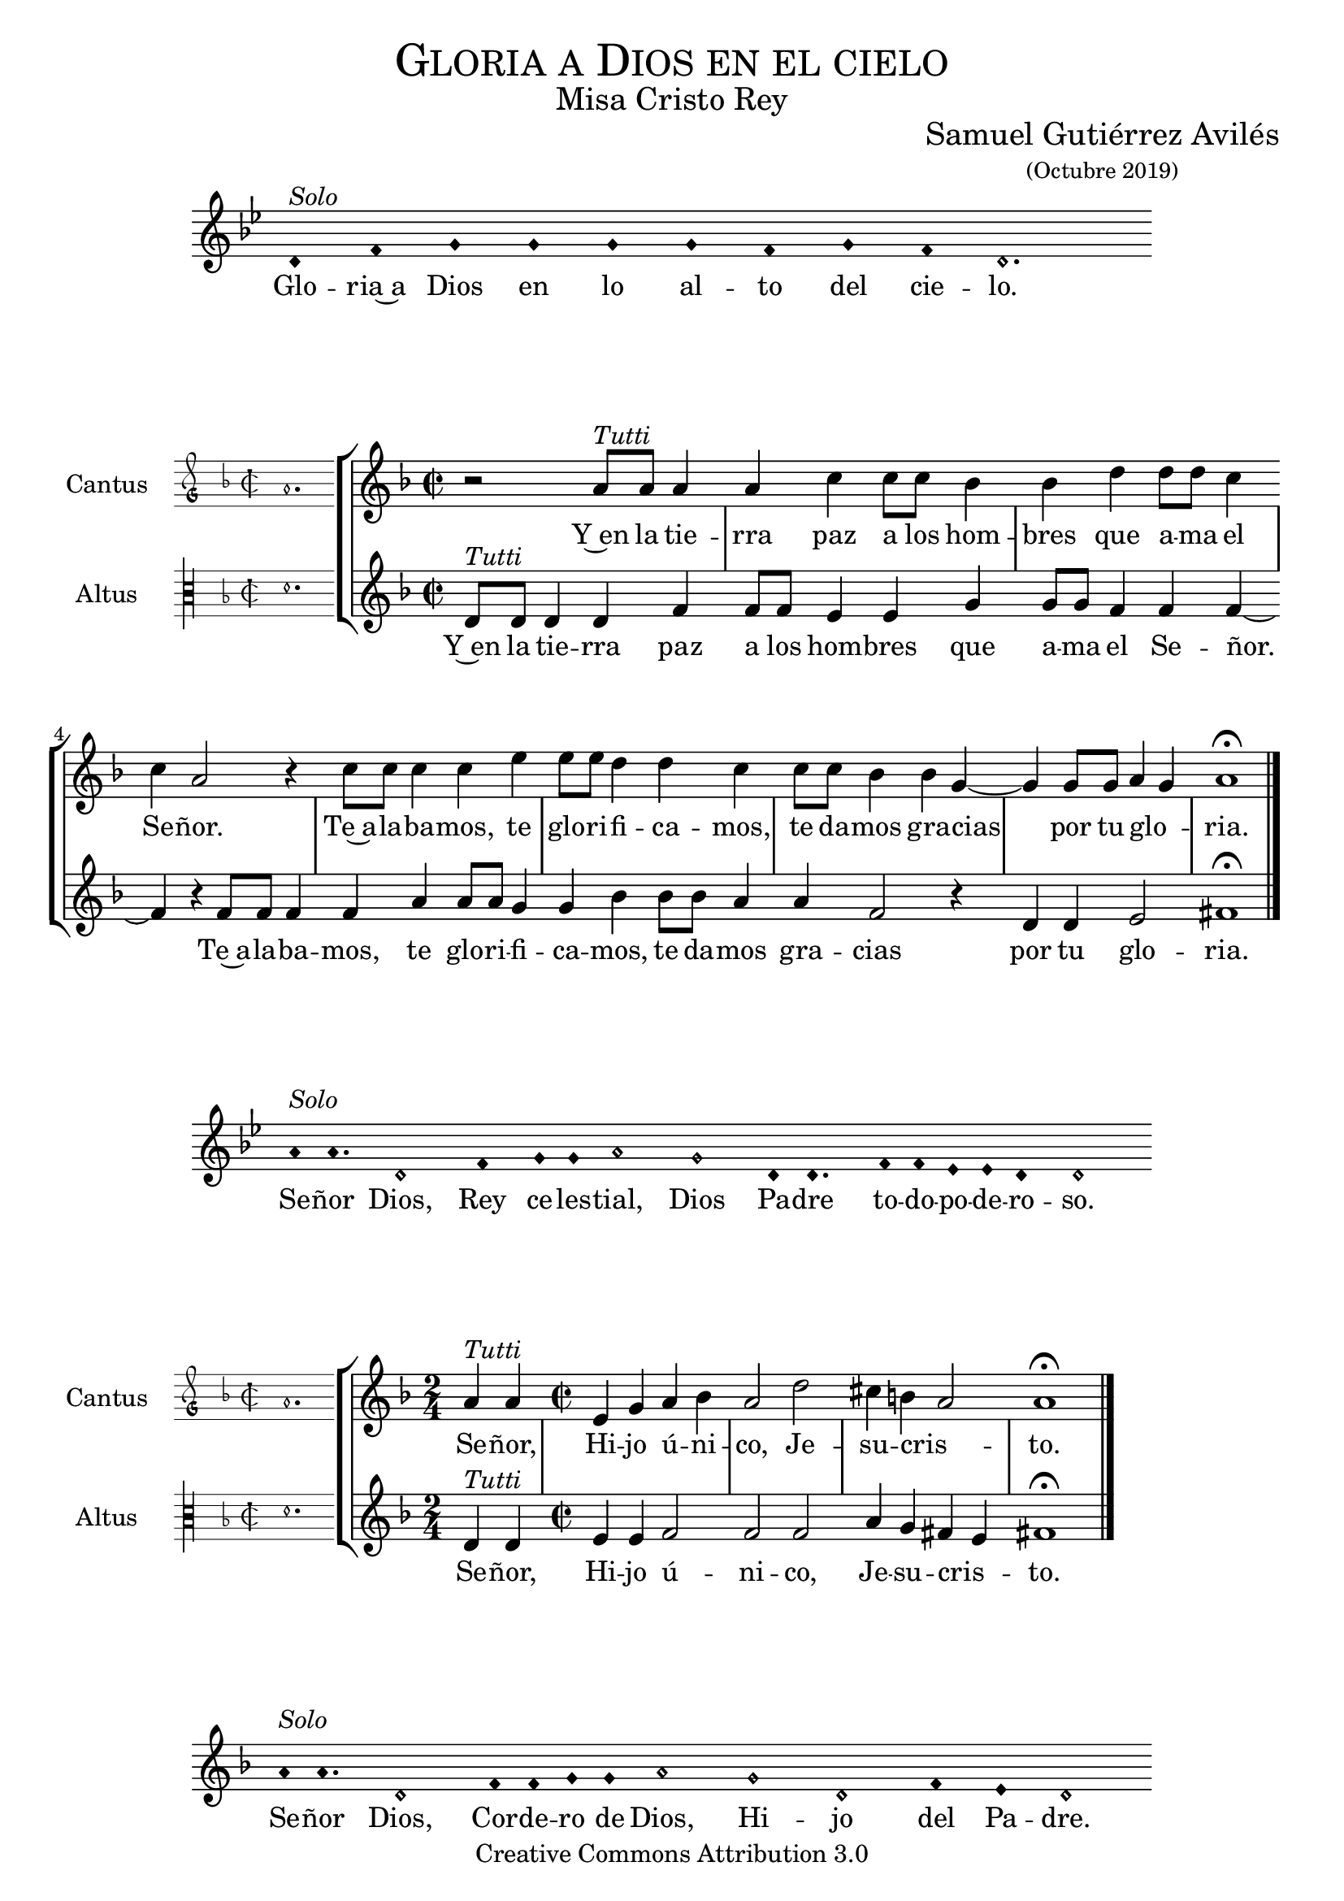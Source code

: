 % ****************************************************************
%	Gloria in excelsis Deo - Melodia a modo del renacimiento
%	by serachsam
% ****************************************************************
\language "espanol"
\version "2.19.82"

%#(set-global-staff-size 16.4)

% --- Cabecera
\markup { \fill-line { \center-column { \fontsize #5 \smallCaps "Gloria a Dios en el cielo" \fontsize #2 "Misa Cristo Rey" } } }
\markup { \fill-line { " " \center-column { \fontsize #2 "Samuel Gutiérrez Avilés" \small "(Octubre 2019)" } } }
\header {
  copyright = "Creative Commons Attribution 3.0"
  tagline = \markup { \with-url #"http://lilypond.org/web/" { LilyPond ... \italic { music notation for everyone } } }
  breakbefore = ##t
}

% --- Parametro globales

% --- invocacion #1
\score{
  <<
    \new Voice = "invocacion" {
      \override Staff.TimeSignature.stencil = #'()
      \override Stem.transparent = ##t
      \set Score.timing = ##f
      \override NoteHead.style = #'neomensural
      \key sol \minor
      \relative do' {
        re4^\markup{ \italic "Solo"} fa sol sol sol sol fa sol fa re2.
      }
    }
    \new Lyrics \lyricsto "invocacion" {
      \lyricmode {
        Glo -- ria~a Dios en lo al -- to del cie -- lo.
      }
    }
  >>
  \layout {
    indent = 2 \cm
    line-width = 17 \cm
    ragged-right = ##f
  }
}

globalGloria = {
  \set Score.skipBars = ##t
  \clef "treble"
  \key re \minor
  \time 2/2
  \skip 1

  % the actual music
  \skip 1*8

  % let finis bar go through all staves
  \override Staff.BarLine.transparent = ##f

  % finis bar
  \bar "|."
}

% --- Musica
cantusIncipitGloria = {
  \set Staff.instrumentName = "Cantus"
  \clef "petrucci-g"
  \key fa \major
  \time 2/2
  la'1.
}

cantusNotesGloria = \relative do'' {
  r2 la8^\markup{ \italic "Tutti"} la la4 |
  la4 do4 do8 do sib4 |
  sib4 re re8 re do4 |
  do4 la2 r4 |
  do8 do do4 do4 mi4 |
  mi8 mi re4 re4 do4 |
  do8 do sib4 sib4 sol4~ |
  sol4 sol8 sol la4( sol)
  la1 \fermata
}

cantusLyricsGloria = \lyricmode {
  Y~en la tie -- rra paz a los hom -- bres que a -- ma el Se -- ñor.
  Te~a -- la -- ba -- mos, te glo -- ri -- fi -- ca -- mos,
  te da -- mos gra -- cias por tu glo -- ria.
}

altusIncipitGloria = {
  \set Staff.instrumentName = "Altus"
  \clef "petrucci-c3"
  \key fa \major
  \time 2/2
  re'1.
}

altusNotesGloria = \relative do' {
  re8^\markup{ \italic "Tutti"} re re4 re fa |
  fa8 fa mi4 mi sol |
  sol8 sol fa4 fa fa~ |
  fa4 r fa8 fa fa4 |
  fa4 la4 la8 la sol4 |
  sol4 sib4 sib8 sib la4 |
  la4 fa2 r4 |
  re4 re mi2
  fas1 \fermata |
}

altusLyricsGloria = \lyricmode {
  Y~en la tie -- rra paz a los hom -- bres que a -- ma el Se -- ñor.
  Te~a -- la -- ba -- mos, te glo -- ri -- fi -- ca -- mos,
  te da -- mos gra -- cias por tu glo -- ria.
}

\score {
  <<
    \new StaffGroup = choirStaff <<
      \new Voice = "cantusNotes" <<
        \set Staff.instrumentName = #"Cantus"
        \incipit \cantusIncipitGloria
        \globalGloria
        \cantusNotesGloria
      >>
      \new Lyrics \lyricsto cantusNotes { \cantusLyricsGloria }
      \new Voice = "altusNotes" <<
        \set Staff.instrumentName = #"Altus"
        \globalGloria
        \incipit \altusIncipitGloria
        \altusNotesGloria
      >>
      \new Lyrics \lyricsto altusNotes { \altusLyricsGloria }
    >>
  >>
  \layout {
    \context {
      \Score
      \hide BarLine
    }
    \context {
      \Lyrics
      \consists "Bar_engraver"
      \consists "Separating_line_group_engraver"
    }
    \context {
      \Voice
      \hide Slur
      \remove "Forbid_line_break_engraver"
    }
    indent = 4.5\cm
    incipit-width = 2.5\cm
  }
}

% --- Invocacion #2
\score{
  <<
    \new Voice = "invocacion" {
      \override Staff.TimeSignature.stencil = #'()
      \override Stem.transparent = ##t
      \set Score.timing = ##f
      \override NoteHead.style = #'neomensural
      \key sol \minor
      \relative do'' {
        la8^\markup{ \italic "Solo"} la4. re,2 fa4 sol8 sol la2 sol2 re8 re4. fa8 fa mib mib re4 re2
      }
    }
    \new Lyrics \lyricsto "invocacion" {
      \lyricmode {
        Se -- ñor Dios, Rey ce -- les -- tial, Dios Pa -- dre to -- do -- po -- de -- ro -- so.
      }
    }
  >>
  \layout {
    indent = 2 \cm
    line-width = 17\cm
    ragged-right = ##f
  }
}

globalSeñor = {
  \set Score.skipBars = ##t
  \clef "treble"
  \key re \minor
  \skip 1

  % the actual music
  \skip 2
  \skip 1*3

  % let finis bar go through all staves
  \override Staff.BarLine.transparent = ##f

  % finis bar
  \bar "|."
}

cantusIncipitSeñor = {
  \set Staff.instrumentName = "Cantus"
  \clef "petrucci-g"
  \key fa \major
  \time 2/2
  la'1.
}

cantusNotesSeñor = \relative do'' {
  \time 2/4 la4^\markup{ \italic "Tutti"} la |
  \time 2/2 mi4 sol la sib
  la2 re2 |
  dos4 si( la2 )
  la1 \fermata
}

cantusLyricsSeñor = \lyricmode {
  Se -- ñor, Hi -- jo ú -- ni -- co, Je -- su -- cris -- to.
}

altusIncipitSeñor = {
  \set Staff.instrumentName = "Altus"
  \clef "petrucci-c3"
  \key fa \major
  \time 2/2
  re'1.
}

altusNotesSeñor = \relative do' {
  re4^\markup{ \italic "Tutti"} re |
  mi4 mi fa2 |
  fa fa2 |
  la4 sol fas( mi4) |
  fas1 \fermata
}

altusLyricsSeñor = \lyricmode {
  Se -- ñor, Hi -- jo ú -- ni -- co, Je -- su -- cris -- to.
}

\score {
  <<
    \new StaffGroup = choirStaff <<
      \new Voice = "cantusNotes" <<
        \set Staff.instrumentName = #"Cantus"
        \incipit \cantusIncipitSeñor
        \globalSeñor
        \cantusNotesSeñor
      >>
      \new Lyrics \lyricsto cantusNotes { \cantusLyricsSeñor }
      \new Voice = "altusNotes" <<
        \set Staff.instrumentName = #"Altus"
        \globalSeñor
        \incipit \altusIncipitSeñor
        \altusNotesSeñor
      >>
      \new Lyrics \lyricsto altusNotes { \altusLyricsSeñor }
    >>
  >>
  \layout {
    \context {
      \Score
      \hide BarLine
    }
    \context {
      \Lyrics
      \consists "Bar_engraver"
      \consists "Separating_line_group_engraver"
    }
    \context {
      \Voice
      \hide Slur
      \remove "Forbid_line_break_engraver"
    }
    indent = 4.5\cm
    incipit-width = 2.5\cm
  }
}

% --- Invocacion #3
\score{
  <<
    \new Voice = "invocacion" {
      \override Staff.TimeSignature.stencil = #'()
      \override Stem.transparent = ##t
      \set Score.timing = ##f
      \override NoteHead.style = #'neomensural
      \key re \minor
      \relative do'' {
        la8^\markup{ \italic "Solo"} la4. re,2 fa8 fa sol8 sol la2 sol2 re2 fa4 mi re2
      }
    }
    \new Lyrics \lyricsto "invocacion" {
      \lyricmode {
        Se -- ñor Dios, Cor -- de -- ro de Dios, Hi -- jo del Pa -- dre.
      }
    }
  >>
  \layout {
    indent = 2 \cm
    line-width = 17\cm
    ragged-right = ##f
  }
}

globalQuitas = {
  \set Score.skipBars = ##t
  \clef "treble"
  \key re \minor
  \time 2/2
  \skip 1

  % the actual music
  \skip 1*4

  % let finis bar go through all staves
  \override Staff.BarLine.transparent = ##f

  % finis bar
  \bar "|."
}

cantusIncipitQuitas = {
  \set Staff.instrumentName = "Cantus"
  \clef "petrucci-g"
  \key fa \major
  \time 2/2
  la'1.
}

cantusNotesQuitas = \relative do'' {
  la8^\markup{ \italic "Tutti"} la la la mi4 sol |
  la4 sib8 sib la4 la |
  re2 dos4 si |
  la4 la sol2 |
  la1 \fermata
}

cantusLyricsQuitas = \lyricmode {
  Tú que qui -- tas el pe -- ca -- do del mun -- do, Ten pie -- dad de no -- so -- tros.
}

altusIncipitQuitas = {
  \set Staff.instrumentName = "Altus"
  \clef "petrucci-c3"
  \key fa \major
  \time 2/2
  re'1.
}

altusNotesQuitas = \relative do' {
  re8^\markup{ \italic "Tutti"} re re re mi4 mi|
  fa4 fa fa4 fa |
  fa2 la4 sol |
  fas4 mi4 re4 mi |
  fas1 \fermata
}

altusLyricsQuitas = \lyricmode {
  Tú que qui -- tas el pe -- ca -- do del mun -- do, Ten pie -- dad de no -- so -- tros.
}

\score {
  <<
    \new StaffGroup = choirStaff <<
      \new Voice = "cantusNotes" <<
        \set Staff.instrumentName = #"Cantus"
        \incipit \cantusIncipitQuitas
        \globalQuitas
        \cantusNotesQuitas
      >>
      \new Lyrics \lyricsto cantusNotes { \cantusLyricsQuitas }
      \new Voice = "altusNotes" <<
        \set Staff.instrumentName = #"Altus"
        \globalQuitas
        \incipit \altusIncipitQuitas
        \altusNotesQuitas
      >>
      \new Lyrics \lyricsto altusNotes { \altusLyricsQuitas }
    >>
  >>
  \layout {
    \context {
      \Score
      \hide BarLine
    }
    \context {
      \Lyrics
      \consists "Bar_engraver"
      \consists "Separating_line_group_engraver"
    }
    \context {
      \Voice
      \hide Slur
      \remove "Forbid_line_break_engraver"
    }
    indent = 4.5\cm
    incipit-width = 2.5\cm
  }
}

% --- invocacion #4
\score{
  <<
    \new Voice = "invocacion" {
      \override Staff.TimeSignature.stencil = #'()
      \override Stem.transparent = ##t
      \set Score.timing = ##f
      \override NoteHead.style = #'neomensural
      \key re \minor
      \relative do'' {
        la8^\markup{ \italic "Solo"} la la la re,8 re re4 fa4 sol8 sol la2 sol4 sol re re fa4 mi8 mi re2
      }
    }
    \new Lyrics \lyricsto "invocacion" {
      \lyricmode {
        Tú que qui -- tas el pe -- ca -- do del mun -- do, a -- tien -- de~a nues -- tra sú -- pli -- ca.
      }
    }
  >>
  \layout {
    indent = 1.5 \cm
    line-width = 17\cm
    ragged-right = ##f
  }
}

globalEstas = {
  \set Score.skipBars = ##t
  \clef "treble"
  \key re \minor
  \time 2/2
  \skip 1

  % the actual music
  \skip 2
  \skip 1*12

  % let finis bar go through all staves
  \override Staff.BarLine.transparent = ##f

  % finis bar
  \bar "|."
}

cantusIncipitEstas = {
  \set Staff.instrumentName = "Cantus"
  \clef "petrucci-g"
  \key fa \major
  \time 2/2
  la'1.
}

cantusNotesEstas = \relative do'' {
  la8^\markup{ \italic "Tutti"} la la la mi4 sol8 sol |
  la8 la sib sib la4 la |
  re2 dos4 si |
  la la sol2 |
  la1 \fermata \bar "||" | \break

  \time 2/4 la8 la la4 |
  \time 2/2 la4 do4 do8 do sib4 |
  sib4 re re8 re do4 |
  do4 la2 r4 |
  do8 do do4 do4 mi4 |
  mi8 mi re4 re4 do4 |
  do8 do sib4 sib4 sol4(~ |
  sol4 fa la4 sol) |
  la1 \fermata |
}

cantusLyricsEstas = \lyricmode {
  Tú, que~es -- tás sen -- ta -- do~a la de -- re -- cha del Pa -- dre,
  Ten pie -- dad de no -- so -- tros.

  Por -- que só -- lo Tú e -- res San -- to,
  Se -- ñor al -- tí -- si -- mo Je -- su -- cris -- to.
  Con el Es -- pí -- ri -- tu San -- to en la glo -- ria.
}

altusIncipitEstas = {
  \set Staff.instrumentName = "Altus"
  \clef "petrucci-c3"
  \key fa \major
  \time 2/2
  re'1.
}

altusNotesEstas = \relative do' {
  re8^\markup{ \italic "Tutti"} re re re mi4 mi |
  fa4 fa8 fa fa4 fa |
  fa4 fa la sol |
  fas4 mi re4 mi |
  fas1 \fermata |

  r2 |
  fa8 fa mi4 mi sol |
  sol8 sol fa4 fa2 |
  r2 fa8 fa fa4 |
  fa4 la8 la la4 sol4 |
  sol4 sib4 sib2 |
  la4 sol fa mi |
  re4 re mi2 |
  fas1 \fermata |
}

altusLyricsEstas = \lyricmode {
  Tú, que~es -- tás sen -- ta -- do~a la de -- re -- cha del Pa -- dre,
  Ten pie -- dad de no -- so -- tros.

  Por -- que só -- lo Tú e -- res San -- to,
  so -- lo Tú al -- tí -- si -- mo Je -- su -- cris -- to.
  En la glo -- ria de Dios Pa -- dre.
}

\score {
  <<
    \new StaffGroup = choirStaff <<
      \new Voice = "cantusNotes" <<
        \set Staff.instrumentName = #"Cantus"
        \incipit \cantusIncipitEstas
        \globalEstas
        \cantusNotesEstas
      >>
      \new Lyrics \lyricsto cantusNotes { \cantusLyricsEstas }
      \new Voice = "altusNotes" <<
        \set Staff.instrumentName = #"Altus"
        \globalEstas
        \incipit \altusIncipitEstas
        \altusNotesEstas
      >>
      \new Lyrics \lyricsto altusNotes { \altusLyricsEstas }
    >>
  >>
  \layout {
    \context {
      \Score
      \hide BarLine
    }
    \context {
      \Lyrics
      \consists "Bar_engraver"
      \consists "Separating_line_group_engraver"
    }
    \context {
      \Voice
      \hide Slur
      \remove "Forbid_line_break_engraver"
    }
    indent = 4.5\cm
    incipit-width = 2.5\cm
  }
}

% --- amen
\score{
  <<
    \new Voice = "invocacion" {
      \override Staff.TimeSignature.stencil = #'()
      \override Stem.transparent = ##t
      \set Score.timing = ##f
      \override NoteHead.style = #'neomensural
      \key re \minor
      \relative do'' {
        \[la4 sib la\] \[sol la2\]
      }
    }
    \new Lyrics \lyricsto "invocacion" {
      \lyricmode {
        A -- _ _ mén.
      }
    }
  >>
  \layout {
    indent = 2 \cm
    line-width = 17\cm
    ragged-right = ##f
  }
}

% --- Pagina
\paper{
  #(set-default-paper-size "letter")
  page-breaking = #ly:page-turn-breaking
}
